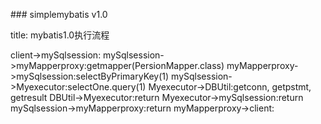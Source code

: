 
### simplemybatis v1.0

#+BEGIN_EXAMPLEsequence
title: mybatis1.0执行流程

client->mySqlsession:
mySqlsession->myMapperproxy:getmapper(PersionMapper.class)
myMapperproxy->mySqlsession:selectByPrimaryKey(1)
mySqlsession->Myexecutor:selectOne.query(1)
Myexecutor->DBUtil:getconn, getpstmt, getresult
DBUtil->Myexecutor:return
Myexecutor->mySqlsession:return
mySqlsession->myMapperproxy:return
myMapperproxy->client:
#+BEGIN_EXAMPLE
